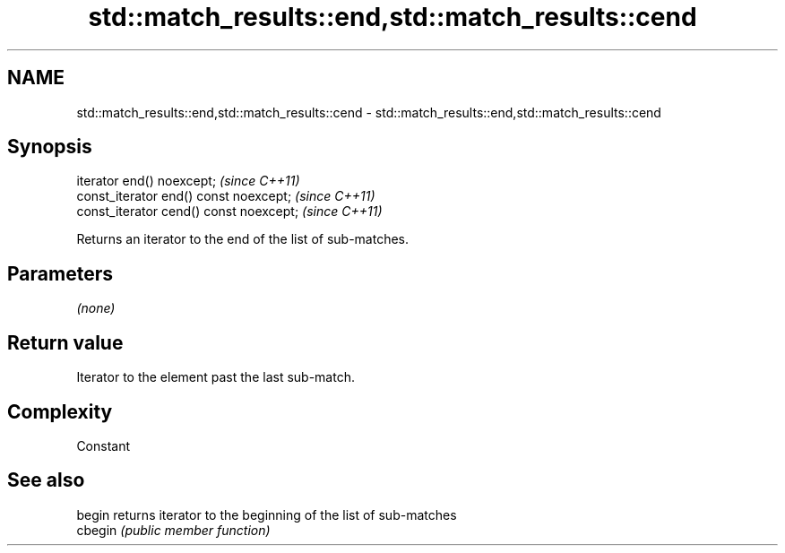 .TH std::match_results::end,std::match_results::cend 3 "2022.07.31" "http://cppreference.com" "C++ Standard Libary"
.SH NAME
std::match_results::end,std::match_results::cend \- std::match_results::end,std::match_results::cend

.SH Synopsis
   iterator end() noexcept;               \fI(since C++11)\fP
   const_iterator end() const noexcept;   \fI(since C++11)\fP
   const_iterator cend() const noexcept;  \fI(since C++11)\fP

   Returns an iterator to the end of the list of sub-matches.

.SH Parameters

   \fI(none)\fP

.SH Return value

   Iterator to the element past the last sub-match.

.SH Complexity

   Constant

.SH See also

   begin  returns iterator to the beginning of the list of sub-matches
   cbegin \fI(public member function)\fP
